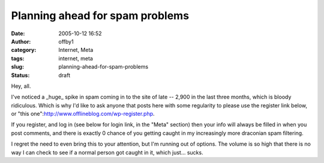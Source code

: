 Planning ahead for spam problems
################################
:date: 2005-10-12 16:52
:author: offby1
:category: Internet, Meta
:tags: internet, meta
:slug: planning-ahead-for-spam-problems
:status: draft

Hey, all.

I've noticed a \_huge\_ spike in spam coming in to the site of late --
2,900 in the last three months, which is bloody ridiculous. Which is why
I'd like to ask anyone that posts here with some regularity to please
use the register link below, or "this
one":http://www.offlineblog.com/wp-register.php.

If you register, and log in (see below for login link, in the "Meta"
section) then your info will always be filled in when you post comments,
and there is exactly 0 chance of you getting caught in my increasingly
more draconian spam filtering.

I regret the need to even bring this to your attention, but I'm running
out of options. The volume is so high that there is no way I can check
to see if a normal person got caught in it, which just... sucks.
